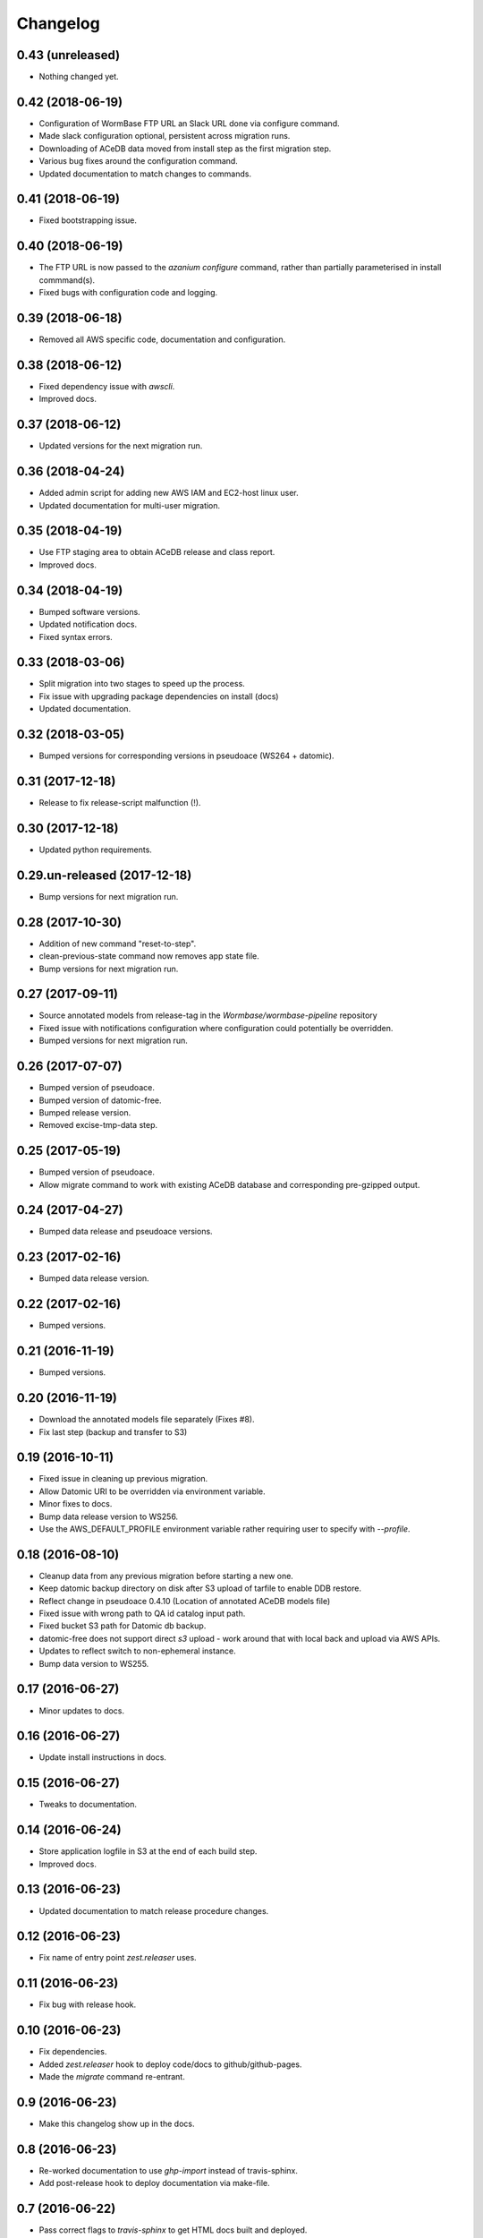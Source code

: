 ===========
 Changelog
===========

0.43 (unreleased)
=================

- Nothing changed yet.


0.42 (2018-06-19)
=================
- Configuration of WormBase FTP URL an Slack URL done via configure command.
- Made slack configuration optional, persistent across migration runs.
- Downloading of ACeDB data moved from install step as the first migration step.
- Various bug fixes around the configuration command.
- Updated documentation to match changes to commands.

0.41 (2018-06-19)
=================

- Fixed bootstrapping issue.


0.40 (2018-06-19)
=================

- The FTP URL is now passed to the `azanium configure` command,
  rather than partially parameterised in install commmand(s).
- Fixed bugs with configuration code and logging. 


0.39 (2018-06-18)
=================

- Removed all AWS specific code, documentation and configuration.


0.38 (2018-06-12)
=================

- Fixed dependency issue with `awscli`.
- Improved docs.

0.37 (2018-06-12)
=================

- Updated versions for the next migration run.


0.36 (2018-04-24)
=================

- Added admin script for adding new AWS IAM and EC2-host linux user.
- Updated documentation for multi-user migration.

0.35 (2018-04-19)
=================

- Use FTP staging area to obtain ACeDB release and class report.
- Improved docs.

0.34 (2018-04-19)
=================

- Bumped software versions.
- Updated notification docs.
- Fixed syntax errors.

0.33 (2018-03-06)
=================

- Split migration into two stages to speed up the process.
- Fix issue with upgrading package dependencies on install (docs)
- Updated documentation.


0.32 (2018-03-05)
=================
- Bumped versions for corresponding versions in pseudoace (WS264 + datomic).

0.31 (2017-12-18)
=================
- Release to fix release-script malfunction (!).

0.30 (2017-12-18)
=================
- Updated python requirements.

0.29.un-released (2017-12-18)
=============================
- Bump versions for next migration run.

0.28 (2017-10-30)
=================
- Addition of new command "reset-to-step".
- clean-previous-state command now removes app state file.
- Bump versions for next migration run.

0.27 (2017-09-11)
=================
- Source annotated models from release-tag in the
  `Wormbase/wormbase-pipeline` repository
- Fixed issue with notifications configuration where configuration
  could potentially be overridden.
- Bumped versions for next migration run.

0.26 (2017-07-07)
=================
- Bumped version of pseudoace.
- Bumped version of datomic-free.
- Bumped release version.
- Removed excise-tmp-data step.

0.25 (2017-05-19)
=================
- Bumped version of pseudoace.
- Allow migrate command to work with existing ACeDB database
  and corresponding pre-gzipped output.

0.24 (2017-04-27)
=================
- Bumped data release and pseudoace versions.

0.23 (2017-02-16)
=================
- Bumped data release version.

0.22 (2017-02-16)
=================
- Bumped versions.

0.21 (2016-11-19)
=================
- Bumped versions.

0.20 (2016-11-19)
=================
- Download the annotated models file separately (Fixes #8).
- Fix last step (backup and transfer to S3)

0.19 (2016-10-11)
=================
- Fixed issue in cleaning up previous migration.
- Allow Datomic URI to be overridden via environment variable.
- Minor fixes to docs.
- Bump data release version to WS256.
- Use the AWS_DEFAULT_PROFILE environment variable rather requiring user to
  specify with `--profile`.

0.18 (2016-08-10)
=================
- Cleanup data from any previous migration before starting a new one.
- Keep datomic backup directory on disk after S3 upload of tarfile to
  enable DDB restore.
- Reflect change in pseudoace 0.4.10 (Location of annotated ACeDB models file)
- Fixed issue with wrong path to QA id catalog input path.
- Fixed bucket S3 path for Datomic db backup.
- datomic-free does not support direct `s3` upload -
  work around that with local back and upload via AWS APIs.
- Updates to reflect switch to non-ephemeral instance.
- Bump data version to WS255.


0.17 (2016-06-27)
=================

- Minor updates to docs.


0.16 (2016-06-27)
=================

- Update install instructions in docs.


0.15 (2016-06-27)
=================

- Tweaks to documentation.


0.14 (2016-06-24)
=================

- Store application logfile in S3 at the end of each build step.
- Improved docs.

0.13 (2016-06-23)
=================

- Updated documentation to match release procedure changes.


0.12 (2016-06-23)
=================

- Fix name of entry point `zest.releaser` uses.


0.11 (2016-06-23)
=================
- Fix bug with release hook.


0.10 (2016-06-23)
=================

- Fix dependencies.
- Added `zest.releaser` hook to deploy code/docs to github/github-pages.
- Made the `migrate` command re-entrant.


0.9 (2016-06-23)
================

- Make this changelog show up in the docs.


0.8 (2016-06-23)
================

- Re-worked documentation to use `ghp-import` instead of travis-sphinx.
- Add post-release hook to deploy documentation via make-file.


0.7 (2016-06-22)
================

- Pass correct flags to `travis-sphinx` to get HTML docs built and deployed.


0.6 (2016-06-22)
================

- Fix typo in Sphinx configuration.

0.5 (2016-06-22)
================

- Use Sphinx's builtin githubpages extension.

0.4 (2016-06-22)
================

- Fixed issue with sphinx build (missing `docs/_static`)

0.3 (2016-06-22)
================

- Fix docs-build on travis.

0.2 (2016-06-22)
================

- Unified documentation.
- Unified all build steps into a single command `azanium migrate`.
- Add slack notifications for build progress.
- Prepare automation of documentation build to github pages.

0.1 (2016-06-22)
================

- Initial version.
